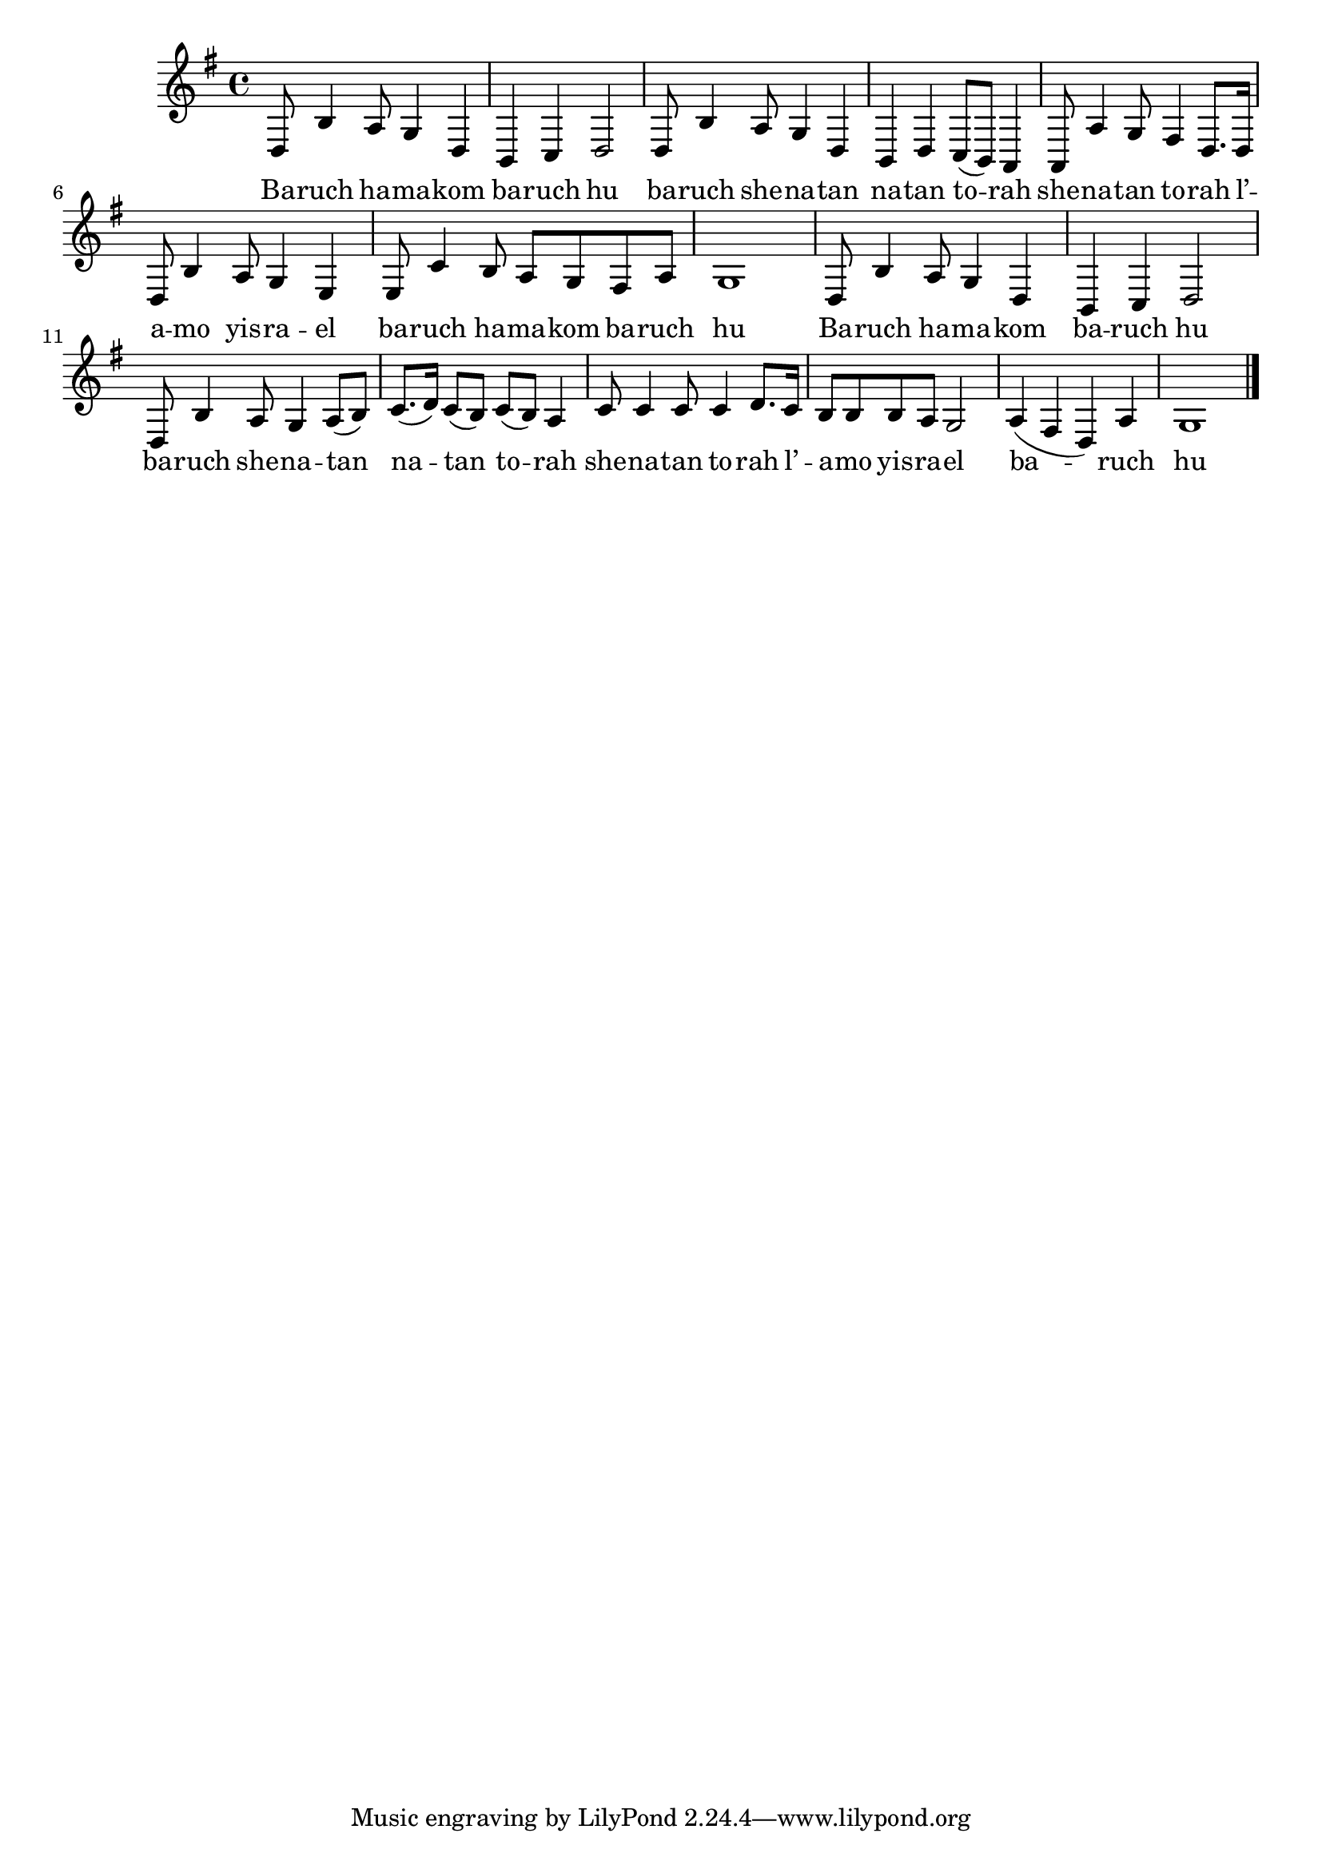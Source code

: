 \version "2.11.20"

\score {
<<
  \new Voice {
    \relative {
      \key g \major
      d8 b'4 a8 g4 d
    | b4 c d2
    | d8 b'4 a8 g4 d
    | b4 d c8( b) a4
    | a8 a'4 g8 fis4 d8. d16
    | d8 b'4 a8 g4 e
    | e8 c'4 b8 a g fis a
    | g1
    | d8 b'4 a8 g4 d
    | b4 c d2
    | d8 b'4 a8 g4 a8( b)
    | c8.( d16) c8( b) c( b) a4
    | c8 c4 c8 c4 d8. c16
    | b8 b b a g2
    | a4( fis d) a'
    | g1 \bar "|."
    }
  }

  \addlyrics {
    Ba -- ruch ha -- ma -- kom
    ba -- ruch hu
    ba -- ruch she -- na -- tan
    na -- tan to -- rah
    she -- na -- tan to -- rah
    l’ -- a -- mo yis -- ra -- el
    ba -- ruch ha -- ma -- kom
    ba -- ruch hu

    Ba -- ruch ha -- ma -- kom
    ba -- ruch hu
    ba -- ruch she -- na -- tan
    na -- tan to -- rah
    she -- na -- tan to -- rah
    l’ -- a -- mo yis -- ra -- el
    ba -- ruch hu
  }
>>

\header { title = "Baruch hamakom" }
}
